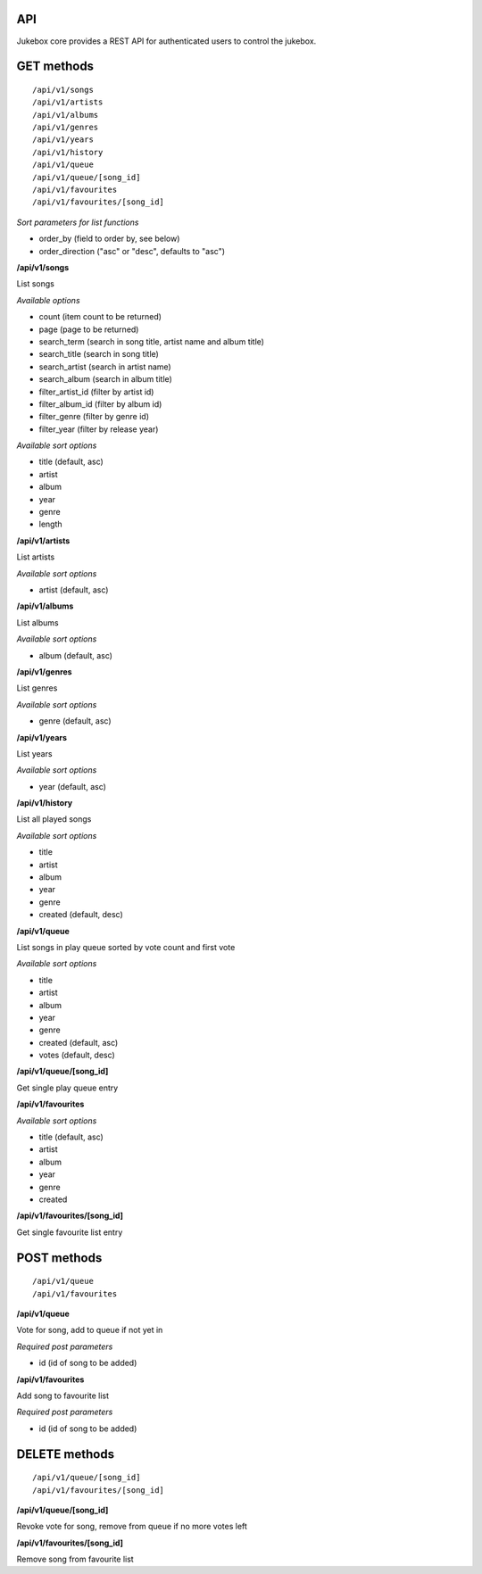 API
=====

Jukebox core provides a REST API for authenticated users to control the jukebox.

GET methods
============

::

    /api/v1/songs
    /api/v1/artists
    /api/v1/albums
    /api/v1/genres
    /api/v1/years
    /api/v1/history
    /api/v1/queue
    /api/v1/queue/[song_id]
    /api/v1/favourites
    /api/v1/favourites/[song_id]

*Sort parameters for list functions*

- order_by (field to order by, see below)
- order_direction ("asc" or "desc", defaults to "asc")

**/api/v1/songs**

List songs

*Available options*

- count (item count to be returned)
- page (page to be returned)
- search_term (search in song title, artist name and album title)
- search_title (search in song title)
- search_artist (search in artist name)
- search_album (search in album title)
- filter_artist_id (filter by artist id)
- filter_album_id (filter by album id)
- filter_genre (filter by genre id)
- filter_year (filter by release year)

*Available sort options*

- title (default, asc)
- artist
- album
- year
- genre
- length

**/api/v1/artists**

List artists

*Available sort options*

- artist (default, asc)

**/api/v1/albums**

List albums

*Available sort options*

- album (default, asc)

**/api/v1/genres**

List genres

*Available sort options*

- genre (default, asc)

**/api/v1/years**

List years

*Available sort options*

- year (default, asc)

**/api/v1/history**

List all played songs

*Available sort options*

- title
- artist
- album
- year
- genre
- created (default, desc)

**/api/v1/queue**

List songs in play queue sorted by vote count and first vote

*Available sort options*

- title
- artist
- album
- year
- genre
- created (default, asc)
- votes (default, desc)

**/api/v1/queue/[song_id]**

Get single play queue entry

**/api/v1/favourites**

*Available sort options*

- title  (default, asc)
- artist
- album
- year
- genre
- created

**/api/v1/favourites/[song_id]**

Get single favourite list entry

POST methods
============

::

    /api/v1/queue
    /api/v1/favourites

**/api/v1/queue**

Vote for song, add to queue if not yet in

*Required post parameters*

- id (id of song to be added)

**/api/v1/favourites**

Add song to favourite list

*Required post parameters*

- id (id of song to be added)

DELETE methods
===============

::

    /api/v1/queue/[song_id]
    /api/v1/favourites/[song_id]

**/api/v1/queue/[song_id]**

Revoke vote for song, remove from queue if no more votes left

**/api/v1/favourites/[song_id]**

Remove song from favourite list
